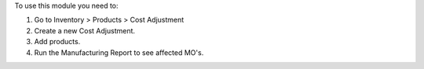 To use this module you need to:

#. Go to Inventory > Products > Cost Adjustment
#. Create a new Cost Adjustment.
#. Add products.
#. Run the Manufacturing Report to see affected MO's.
